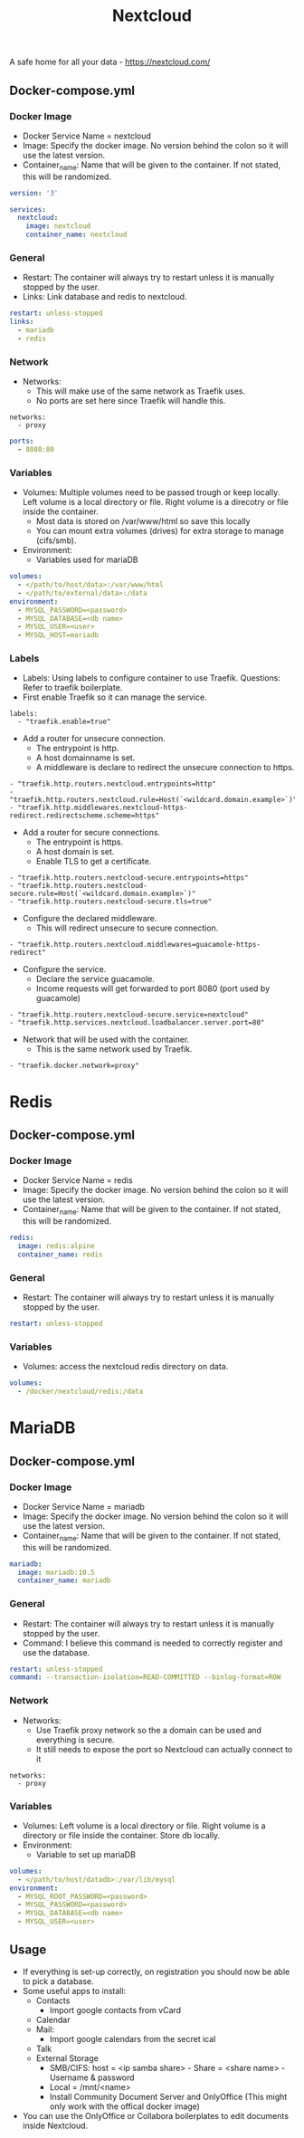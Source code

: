 #+title: Nextcloud
#+property: header-args :tangle docker-compose.yml

A safe home for all your data - https://nextcloud.com/

** Docker-compose.yml
*** Docker Image

- Docker Service Name = nextcloud
- Image: Specify the docker image. No version behind the colon so it will use the latest version.
- Container_name: Name that will be given to the container. If not stated, this will be randomized.

#+begin_src yaml
version: '3'

services:
  nextcloud:
    image: nextcloud
    container_name: nextcloud
#+end_src

*** General

- Restart: The container will always try to restart unless it is manually stopped by the user.
- Links: Link database and redis to nextcloud.

#+begin_src yaml
    restart: unless-stopped
    links:
      - mariadb
      - redis
#+end_src

*** Network

- Networks:
  - This will make use of the same network as Traefik uses.
  - No ports are set here since Traefik will handle this.

#+begin_src
    networks:
      - proxy
#+end_src

#+begin_src yaml
    ports:
      - 8080:80
#+end_src

*** Variables

- Volumes: Multiple volumes need to be passed trough or keep locally. Left volume is a local directory or file. Right volume is a direcotry or file inside the container.
  - Most data is stored on /var/www/html so save this locally
  - You can mount extra volumes (drives) for extra storage to manage (cifs/smb).
- Environment:
  - Variables used for mariaDB

#+begin_src yaml
    volumes:
      - </path/to/host/data>:/var/www/html
      - </path/to/external/data>:/data
    environment:
      - MYSQL_PASSWORD=<password>
      - MYSQL_DATABASE=<db name>
      - MYSQL_USER=<user>
      - MYSQL_HOST=mariadb
#+end_src

*** Labels
- Labels: Using labels to configure container to use Traefik. Questions: Refer to traefik boilerplate.
- First enable Traefik so it can manage the service.
#+begin_src
    labels:
      - "traefik.enable=true"
#+end_src
- Add a router for unsecure connection.
  - The entrypoint is http.
  - A host domainname is set.
  - A middleware is declare to redirect the unsecure connection to https.
#+begin_src
      - "traefik.http.routers.nextcloud.entrypoints=http"
      - "traefik.http.routers.nextcloud.rule=Host(`<wildcard.domain.example>`)"
      - "traefik.http.middlewares.nextcloud-https-redirect.redirectscheme.scheme=https"
#+end_src
- Add a router for secure connections.
  - The entrypoint is https.
  - A host domain is set.
  - Enable TLS to get a certificate.
#+begin_src
      - "traefik.http.routers.nextcloud-secure.entrypoints=https"
      - "traefik.http.routers.nextcloud-secure.rule=Host(`<wildcard.domain.example>`)"
      - "traefik.http.routers.nextcloud-secure.tls=true"
#+end_src

- Configure the declared middleware.
  - This will redirect unsecure to secure connection.
#+begin_src
      - "traefik.http.routers.nextcloud.middlewares=guacamole-https-redirect"
#+end_src
- Configure the service.
  - Declare the service guacamole.
  - Income requests will get forwarded to port 8080 (port used by guacamole)
#+begin_src
      - "traefik.http.routers.nextcloud-secure.service=nextcloud"
      - "traefik.http.services.nextcloud.loadbalancer.server.port=80"
#+end_src
- Network that will be used with the container.
  - This is the same network used by Traefik.
#+begin_src
      - "traefik.docker.network=proxy"
#+end_src

* Redis
** Docker-compose.yml
*** Docker Image

- Docker Service Name = redis
- Image: Specify the docker image. No version behind the colon so it will use the latest version.
- Container_name: Name that will be given to the container. If not stated, this will be randomized.

#+begin_src yaml
  redis:
    image: redis:alpine
    container_name: redis
#+end_src

*** General

- Restart: The container will always try to restart unless it is manually stopped by the user.

#+begin_src yaml
    restart: unless-stopped
#+end_src

*** Variables

- Volumes: access the nextcloud redis directory on data.

#+begin_src yaml
    volumes:
      - /docker/nextcloud/redis:/data
#+end_src

* MariaDB
** Docker-compose.yml
*** Docker Image

- Docker Service Name = mariadb
- Image: Specify the docker image. No version behind the colon so it will use the latest version.
- Container_name: Name that will be given to the container. If not stated, this will be randomized.

#+begin_src yaml
  mariadb:
    image: mariadb:10.5
    container_name: mariadb
#+end_src

*** General

- Restart: The container will always try to restart unless it is manually stopped by the user.
- Command: I believe this command is needed to correctly register and use the database.

#+begin_src yaml
    restart: unless-stopped
    command: --transaction-isolation=READ-COMMITTED --binlog-format=ROW
#+end_src

*** Network

- Networks:
  - Use Traefik proxy network so the a domain can be used and everything is secure.
  - It still needs to expose the port so Nextcloud can actually connect to it

#+begin_src
    networks:
      - proxy
#+end_src

*** Variables

- Volumes: Left volume is a local directory or file. Right volume is a directory or file inside the container. Store db locally.
- Environment:
  - Variable to set up mariaDB


#+begin_src yaml
    volumes:
      - </path/to/host/datadb>:/var/lib/mysql
    environment:
      - MYSQL_ROOT_PASSWORD=<password>
      - MYSQL_PASSWORD=<password>
      - MYSQL_DATABASE=<db name>
      - MYSQL_USER=<user>
#+end_src

** Usage

- If everything is set-up correctly, on registration you should now be able to pick a database.
- Some useful apps to install:
  - Contacts
    - Import google contacts from vCard
  - Calendar
  - Mail:
    - Import google calendars from the secret ical
  - Talk
  - External Storage
    - SMB/CIFS: host = <ip samba share> - Share = <share name> - Username & password
    - Local = /mnt/<name>
    - Install Community Document Server and OnlyOffice (This might only work with the offical docker image)
- You can use the OnlyOffice or Collabora boilerplates to edit documents inside Nextcloud.
